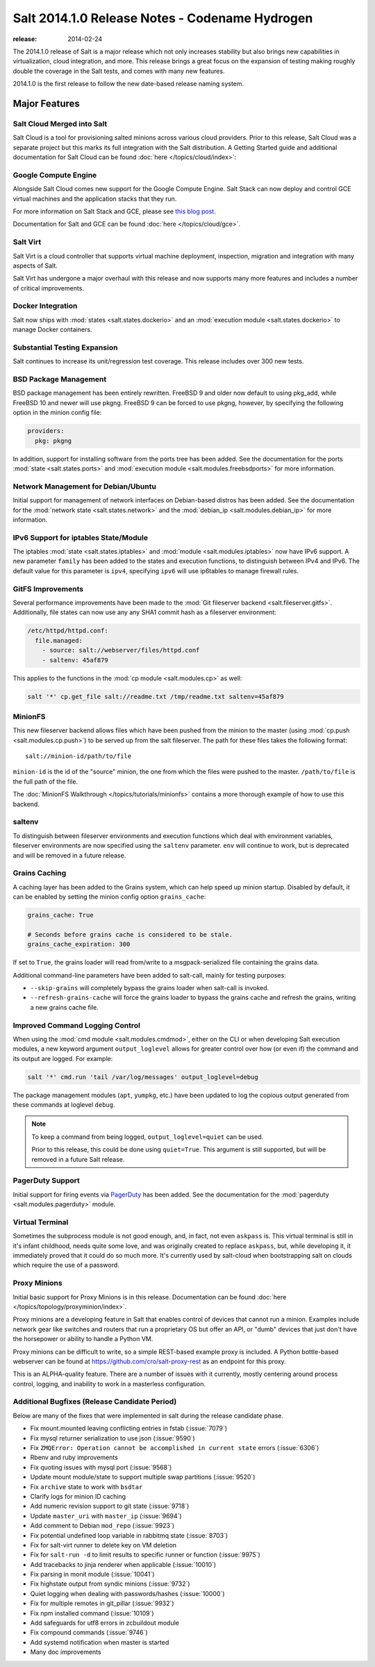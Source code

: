 ===============================================
Salt 2014.1.0 Release Notes - Codename Hydrogen
===============================================

:release: 2014-02-24

The 2014.1.0 release of Salt is a major release which not only increases
stability but also brings new capabilities in virtualization, cloud
integration, and more. This release brings a great focus on the expansion of
testing making roughly double the coverage in the Salt tests, and comes with
many new features.

2014.1.0 is the first release to follow the new date-based release naming
system.

Major Features
==============

Salt Cloud Merged into Salt
---------------------------

Salt Cloud is a tool for provisioning salted minions across various cloud
providers. Prior to this release, Salt Cloud was a separate project but this
marks its full integration with the Salt distribution. A Getting Started guide
and additional documentation for Salt Cloud can be found :doc:`here
</topics/cloud/index>`:


Google Compute Engine
---------------------

Alongside Salt Cloud comes new support for the Google Compute Engine. Salt Stack
can now deploy and control GCE virtual machines and the application stacks that
they run.

For more information on Salt Stack and GCE, please see `this blog post`_.

Documentation for Salt and GCE can be found :doc:`here </topics/cloud/gce>`.

.. _this blog post: http://googlecloudplatform.blogspot.com/2013/12/saltstack-for-google-compute-engine.html


Salt Virt
---------

Salt Virt is a cloud controller that supports virtual machine deployment,
inspection, migration and integration with many aspects of Salt.

Salt Virt has undergone a major overhaul with this release and now supports
many more features and includes a number of critical improvements.


Docker Integration
------------------

Salt now ships with :mod:`states <salt.states.dockerio>` and an :mod:`execution
module <salt.states.dockerio>` to manage Docker containers.


Substantial Testing Expansion
-----------------------------

Salt continues to increase its unit/regression test coverage. This release
includes over 300 new tests.


BSD Package Management
----------------------

BSD package management has been entirely rewritten. FreeBSD 9 and older now
default to using pkg_add, while FreeBSD 10 and newer will use pkgng. FreeBSD 9
can be forced to use pkgng, however, by specifying the following option in the
minion config file:

.. code-block:: yaml

    providers:
      pkg: pkgng

In addition, support for installing software from the ports tree has been
added. See the documentation for the ports :mod:`state <salt.states.ports>` and
:mod:`execution module <salt.modules.freebsdports>` for more information.


Network Management for Debian/Ubuntu
------------------------------------

Initial support for management of network interfaces on Debian-based distros
has been added. See the documentation for the :mod:`network state
<salt.states.network>` and the :mod:`debian_ip <salt.modules.debian_ip>` for
more information.


IPv6 Support for iptables State/Module
--------------------------------------

The iptables :mod:`state <salt.states.iptables>` and :mod:`module
<salt.modules.iptables>` now have IPv6 support. A new parameter ``family`` has
been added to the states and execution functions, to distinguish between IPv4
and IPv6. The default value for this parameter is ``ipv4``, specifying ``ipv6``
will use ip6tables to manage firewall rules.


GitFS Improvements
------------------

Several performance improvements have been made to the :mod:`Git fileserver
backend <salt.fileserver.gitfs>`. Additionally, file states can now use any
any SHA1 commit hash as a fileserver environment:

.. code-block:: yaml

    /etc/httpd/httpd.conf:
      file.managed:
        - source: salt://webserver/files/httpd.conf
        - saltenv: 45af879

This applies to the functions in the :mod:`cp module <salt.modules.cp>` as
well:

.. code-block:: yaml

    salt '*' cp.get_file salt://readme.txt /tmp/readme.txt saltenv=45af879


MinionFS
--------

This new fileserver backend allows files which have been pushed from the minion
to the master (using :mod:`cp.push <salt.modules.cp.push>`) to be served up
from the salt fileserver. The path for these files takes the following format::

    salt://minion-id/path/to/file

``minion-id`` is the id of the "source" minion, the one from which the files
were pushed to the master. ``/path/to/file`` is the full path of the file.

The :doc:`MinionFS Walkthrough </topics/tutorials/minionfs>` contains a more
thorough example of how to use this backend.


saltenv
-------

To distinguish between fileserver environments and execution functions which
deal with environment variables, fileserver environments are now specified
using the ``saltenv`` parameter. ``env`` will continue to work, but is
deprecated and will be removed in a future release.


Grains Caching
--------------

A caching layer has been added to the Grains system, which can help speed up
minion startup. Disabled by default, it can be enabled by setting the minion
config option ``grains_cache``:

.. code-block:: yaml

    grains_cache: True

    # Seconds before grains cache is considered to be stale.
    grains_cache_expiration: 300

If set to ``True``, the grains loader will read from/write to a
msgpack-serialized file containing the grains data.

Additional command-line parameters have been added to salt-call, mainly for
testing purposes:

* ``--skip-grains`` will completely bypass the grains loader when salt-call is
  invoked.
* ``--refresh-grains-cache`` will force the grains loader to bypass the grains
  cache and refresh the grains, writing a new grains cache file.


Improved Command Logging Control
--------------------------------

When using the :mod:`cmd module <salt.modules.cmdmod>`, either on the CLI or
when developing Salt execution modules, a new keyword argument
``output_loglevel`` allows for greater control over how (or even if) the
command and its output are logged. For example:

.. code-block:: bash

    salt '*' cmd.run 'tail /var/log/messages' output_loglevel=debug

The package management modules (``apt``, ``yumpkg``, etc.) have been updated to
log the copious output generated from these commands at loglevel ``debug``.


.. note::

    To keep a command from being logged, ``output_loglevel=quiet`` can be used.

    Prior to this release, this could be done using ``quiet=True``. This
    argument is still supported, but will be removed in a future Salt release.


PagerDuty Support
-----------------

Initial support for firing events via PagerDuty_ has been added. See the
documentation for the :mod:`pagerduty <salt.modules.pagerduty>` module.

.. _PagerDuty: http://www.pagerduty.com


Virtual Terminal
----------------

Sometimes the subprocess module is not good enough, and, in fact, not even 
``askpass`` is. This virtual terminal is still in it's infant childhood, needs 
quite some love, and was originally created to replace ``askpass``, but, while 
developing it, it immediately proved that it could do so much more. It's 
currently used by salt-cloud when bootstrapping salt on clouds which require 
the use of a password.


Proxy Minions
-------------

Initial basic support for Proxy Minions is in this release. Documentation can
be found :doc:`here </topics/topology/proxyminion/index>`.

Proxy minions are a developing feature in Salt that enables control of devices
that cannot run a minion. Examples include network gear like switches and
routers that run a proprietary OS but offer an API, or "dumb" devices that just
don't have the horsepower or ability to handle a Python VM.

Proxy minions can be difficult to write, so a simple REST-based example proxy
is included. A Python bottle-based webserver can be found at
https://github.com/cro/salt-proxy-rest as an endpoint for this proxy.

This is an ALPHA-quality feature. There are a number of issues with it
currently, mostly centering around process control, logging, and inability to
work in a masterless configuration.


Additional Bugfixes (Release Candidate Period)
----------------------------------------------

Below are many of the fixes that were implemented in salt during the release
candidate phase.

- Fix mount.mounted leaving conflicting entries in fstab (:issue:`7079`)
- Fix mysql returner serialization to use json (:issue:`9590`)
- Fix ``ZMQError: Operation cannot be accomplished in current state`` errors (:issue:`6306`)
- Rbenv and ruby improvements
- Fix quoting issues with mysql port (:issue:`9568`)
- Update mount module/state to support multiple swap partitions (:issue:`9520`)
- Fix ``archive`` state to work with ``bsdtar``
- Clarify logs for minion ID caching
- Add numeric revision support to git state (:issue:`9718`)
- Update ``master_uri`` with ``master_ip`` (:issue:`9694`)
- Add comment to Debian ``mod_repo`` (:issue:`9923`)
- Fix potential undefined loop variable in rabbitmq state (:issue:`8703`)
- Fix for salt-virt runner to delete key on VM deletion
- Fix for ``salt-run -d`` to limit results to specific runner or function (:issue:`9975`)
- Add tracebacks to jinja renderer when applicable (:issue:`10010`)
- Fix parsing in monit module (:issue:`10041`)
- Fix highstate output from syndic minions (:issue:`9732`)
- Quiet logging when dealing with passwords/hashes (:issue:`10000`)
- Fix for multiple remotes in git_pillar (:issue:`9932`)
- Fix npm installed command (:issue:`10109`)
- Add safeguards for utf8 errors in zcbuildout module
- Fix compound commands (:issue:`9746`)
- Add systemd notification when master is started
- Many doc improvements
